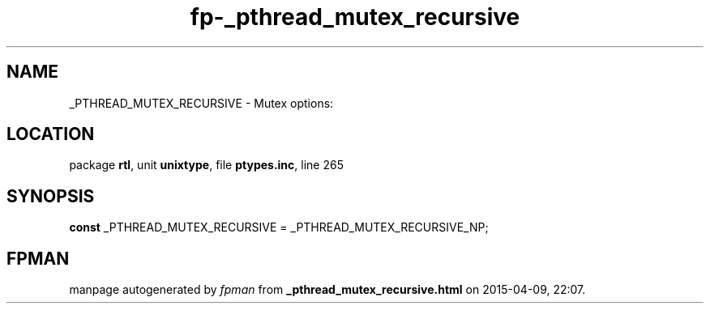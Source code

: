 .\" file autogenerated by fpman
.TH "fp-_pthread_mutex_recursive" 3 "2014-03-14" "fpman" "Free Pascal Programmer's Manual"
.SH NAME
_PTHREAD_MUTEX_RECURSIVE - Mutex options:
.SH LOCATION
package \fBrtl\fR, unit \fBunixtype\fR, file \fBptypes.inc\fR, line 265
.SH SYNOPSIS
\fBconst\fR _PTHREAD_MUTEX_RECURSIVE = _PTHREAD_MUTEX_RECURSIVE_NP;

.SH FPMAN
manpage autogenerated by \fIfpman\fR from \fB_pthread_mutex_recursive.html\fR on 2015-04-09, 22:07.

